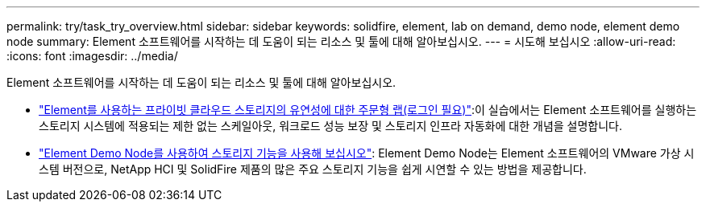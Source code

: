 ---
permalink: try/task_try_overview.html 
sidebar: sidebar 
keywords: solidfire, element, lab on demand, demo node, element demo node 
summary: Element 소프트웨어를 시작하는 데 도움이 되는 리소스 및 툴에 대해 알아보십시오. 
---
= 시도해 보십시오
:allow-uri-read: 
:icons: font
:imagesdir: ../media/


[role="lead"]
Element 소프트웨어를 시작하는 데 도움이 되는 리소스 및 툴에 대해 알아보십시오.

* https://handsonlabs.netapp.com/lab/elementsw["Element를 사용하는 프라이빗 클라우드 스토리지의 유연성에 대한 주문형 랩(로그인 필요)"^]:이 실습에서는 Element 소프트웨어를 실행하는 스토리지 시스템에 적용되는 제한 없는 스케일아웃, 워크로드 성능 보장 및 스토리지 인프라 자동화에 대한 개념을 설명합니다.
* link:task_use_demonode.html["Element Demo Node를 사용하여 스토리지 기능을 사용해 보십시오"^]: Element Demo Node는 Element 소프트웨어의 VMware 가상 시스템 버전으로, NetApp HCI 및 SolidFire 제품의 많은 주요 스토리지 기능을 쉽게 시연할 수 있는 방법을 제공합니다.

